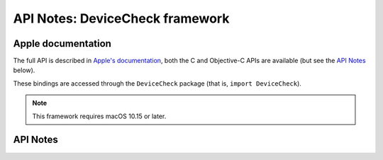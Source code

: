 .. module:: DeviceCheck
   :platform: macOS 10.15+
   :synopsis: Bindings for the DeviceCheck framework

API Notes: DeviceCheck framework
=================================

Apple documentation
-------------------

The full API is described in `Apple's documentation`__, both
the C and Objective-C APIs are available (but see the `API Notes`_ below).

.. __: https://developer.apple.com/documentation/devicecheck/?language=objc

These bindings are accessed through the ``DeviceCheck`` package (that is, ``import DeviceCheck``).


.. note::

   This framework requires macOS 10.15 or later.

API Notes
---------
